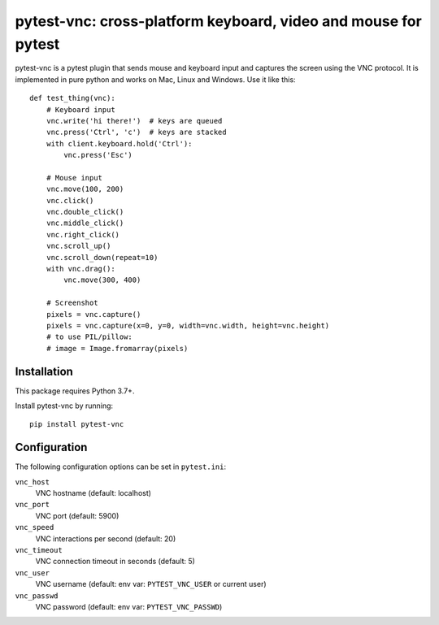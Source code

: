 pytest-vnc: cross-platform keyboard, video and mouse for pytest
===============================================================

.. image:: https://img.shields.io/badge/source-github-orange
    :target: https://github.com/barneygale/pytest-vnc

.. image:: https://readthedocs.org/projects/pytest-vnc/badge/?version=latest&style=flat-square
    :target: https://pytest-vnc.readthedocs.io/en/latest/?badge=latest

.. image:: https://img.shields.io/pypi/v/pytest-vnc?style=flat-square
    :target: https://pypi.org/project/pytest-vnc

.. highlight:: python

pytest-vnc is a pytest plugin that sends mouse and keyboard input and captures the screen using the VNC protocol. It is
implemented in pure python and works on Mac, Linux and Windows. Use it like this::

    def test_thing(vnc):
        # Keyboard input
        vnc.write('hi there!')  # keys are queued
        vnc.press('Ctrl', 'c')  # keys are stacked
        with client.keyboard.hold('Ctrl'):
            vnc.press('Esc')

        # Mouse input
        vnc.move(100, 200)
        vnc.click()
        vnc.double_click()
        vnc.middle_click()
        vnc.right_click()
        vnc.scroll_up()
        vnc.scroll_down(repeat=10)
        with vnc.drag():
            vnc.move(300, 400)

        # Screenshot
        pixels = vnc.capture()
        pixels = vnc.capture(x=0, y=0, width=vnc.width, height=vnc.height)
        # to use PIL/pillow:
        # image = Image.fromarray(pixels)


Installation
------------

This package requires Python 3.7+.

Install pytest-vnc by running::

    pip install pytest-vnc


Configuration
-------------

The following configuration options can be set in ``pytest.ini``:

``vnc_host``
  VNC hostname (default: localhost)
``vnc_port``
  VNC port (default: 5900)
``vnc_speed``
  VNC interactions per second (default: 20)
``vnc_timeout``
  VNC connection timeout in seconds (default: 5)
``vnc_user``
  VNC username (default: env var: ``PYTEST_VNC_USER`` or current user)
``vnc_passwd``
  VNC password (default: env var: ``PYTEST_VNC_PASSWD``)
